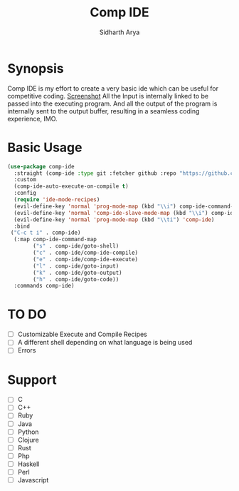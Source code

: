 #+TITLE: Comp IDE
#+AUTHOR: Sidharth Arya

* Synopsis
Comp IDE is my effort to create a very basic ide which can be useful for competitive coding. 
[[./screenshot.png][Screenshot]]
All the Input is internally linked to be passed into the executing program. And all the output of the program is internally sent to the output buffer, resulting in a seamless coding experience, IMO.

* Basic Usage
#+BEGIN_SRC emacs-lisp
  (use-package comp-ide
    :straight (comp-ide :type git :fetcher github :repo "https://github.com/SidharthArya/comp-ide.el" :files (:defaults))
    :custom
    (comp-ide-auto-execute-on-compile t)
    :config
    (require 'ide-mode-recipes)
    (evil-define-key 'normal 'prog-mode-map (kbd "\\i") comp-ide-command-map) 
    (evil-define-key 'normal 'comp-ide-slave-mode-map (kbd "\\i") comp-ide-command-map)
    (evil-define-key 'normal 'prog-mode-map (kbd "\\ti") 'comp-ide)
    :bind
   ("C-c t i" . comp-ide)
    (:map comp-ide-command-map
          ("s" . comp-ide/goto-shell)
          ("c" . comp-ide/comp-ide-compile)
          ("e" . comp-ide/comp-ide-execute)
          ("l" . comp-ide/goto-input)
          ("k" . comp-ide/goto-output)
          ("h" . comp-ide/goto-code))
    :commands comp-ide)
#+END_SRC
* TO DO
- [ ] Customizable Execute and Compile Recipes
- [ ] A different shell depending on what language is being used
- [ ] Errors
* Support 
- [ ] C
- [ ] C++
- [ ] Ruby
- [ ] Java
- [ ] Python
- [ ] Clojure
- [ ] Rust
- [ ] Php
- [ ] Haskell
- [ ] Perl
- [ ] Javascript

* COMMENT Markdown Export
